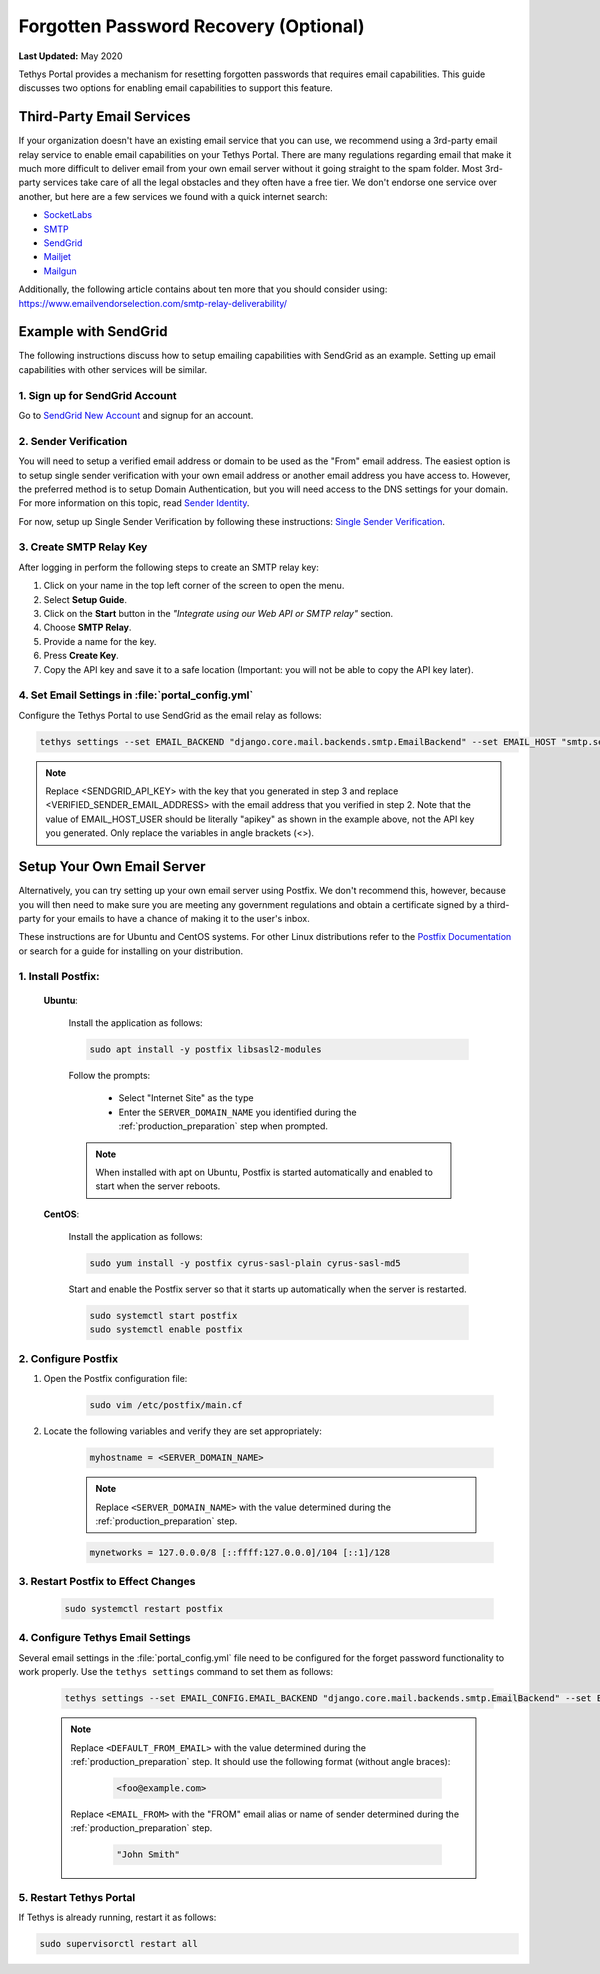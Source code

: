 .. _setup_email_capabilities:

**************************************
Forgotten Password Recovery (Optional)
**************************************

**Last Updated:** May 2020

Tethys Portal provides a mechanism for resetting forgotten passwords that requires email capabilities. This guide discusses two options for enabling email capabilities to support this feature.

Third-Party Email Services
==========================

If your organization doesn't have an existing email service that you can use, we recommend using a 3rd-party email relay service to enable email capabilities on your Tethys Portal. There are many regulations regarding email that make it much more difficult to deliver email from your own email server without it going straight to the spam folder. Most 3rd-party services take care of all the legal obstacles and they often have a free tier. We don't endorse one service over another, but here are a few services we found with a quick internet search:

* `SocketLabs <https://www.socketlabs.com/email-relay/>`_
* `SMTP <https://www.smtp.com/>`_
* `SendGrid <https://sendgrid.com/solutions/email-api/smtp-service/>`_
* `Mailjet <https://www.mailjet.com/feature/smtp-relay/>`_
* `Mailgun <https://www.mailgun.com/smtp/>`_

Additionally, the following article contains about ten more that you should consider using: `<https://www.emailvendorselection.com/smtp-relay-deliverability/>`_

Example with SendGrid
=====================

The following instructions discuss how to setup emailing capabilities with SendGrid as an example. Setting up email capabilities with other services will be similar.

1. Sign up for SendGrid Account
-------------------------------

Go to `SendGrid New Account <https://signup.sendgrid.com/>`_ and signup for an account.

2. Sender Verification
----------------------

You will need to setup a verified email address or domain to be used as the "From" email address. The easiest option is to setup single sender verification with your own email address or another email address you have access to. However, the preferred method is to setup Domain Authentication, but you will need access to the DNS settings for your domain. For more information on this topic, read `Sender Identity <https://sendgrid.com/docs/for-developers/sending-email/sender-identity/>`_.

For now, setup up Single Sender Verification by following these instructions: `Single Sender Verification <https://sendgrid.com/docs/ui/sending-email/sender-verification/>`_.

3. Create SMTP Relay Key
------------------------

After logging in perform the following steps to create an SMTP relay key:

1. Click on your name in the top left corner of the screen to open the menu.
2. Select **Setup Guide**.
3. Click on the **Start** button in the *"Integrate using our Web API or SMTP relay"* section.
4. Choose **SMTP Relay**.
5. Provide a name for the key.
6. Press **Create Key**.
7. Copy the API key and save it to a safe location (Important: you will not be able to copy the API key later).

4. Set Email Settings in :file:`portal_config.yml`
--------------------------------------------------

Configure the Tethys Portal to use SendGrid as the email relay as follows:

.. code-block::

    tethys settings --set EMAIL_BACKEND "django.core.mail.backends.smtp.EmailBackend" --set EMAIL_HOST "smtp.sendgrid.net" --set EMAIL_PORT 25 --set EMAIL_HOST_USER "apikey" --set EMAIL_HOST_PASSWORD "<SENDGRID_API_KEY>" --set EMAIL_USE_TLS True --set DEFAULT_FROM_EMAIL "<VERIFIED_SENDER_EMAIL_ADDRESS>"

.. note::

    Replace <SENDGRID_API_KEY> with the key that you generated in step 3 and replace <VERIFIED_SENDER_EMAIL_ADDRESS> with the email address that you verified in step 2. Note that the value of EMAIL_HOST_USER should be literally "apikey" as shown in the example above, not the API key you generated. Only replace the variables in angle brackets (<>).


Setup Your Own Email Server
===========================

Alternatively, you can try setting up your own email server using Postfix. We don't recommend this, however, because you will then need to make sure you are meeting any government regulations and obtain a certificate signed by a third-party for your emails to have a chance of making it to the user's inbox.

These instructions are for Ubuntu and CentOS systems. For other Linux distributions refer to the `Postfix Documentation <http://www.postfix.org/>`_ or search for a guide for installing on your distribution.

1. Install Postfix:
-------------------

    **Ubuntu**:

        Install the application as follows:

        .. code-block:: bash

            sudo apt install -y postfix libsasl2-modules

        Follow the prompts:

            * Select "Internet Site" as the type
            * Enter the ``SERVER_DOMAIN_NAME`` you identified during the :ref:`production_preparation` step when prompted.

        .. note::

            When installed with apt on Ubuntu, Postfix is started automatically and enabled to start when the server reboots.

    **CentOS**:

        Install the application as follows:

        .. code-block:: bash

            sudo yum install -y postfix cyrus-sasl-plain cyrus-sasl-md5

        Start and enable the Postfix server so that it starts up automatically when the server is restarted.

        .. code-block:: bash

            sudo systemctl start postfix
            sudo systemctl enable postfix


2. Configure Postfix
--------------------

1. Open the Postfix configuration file:

    .. code-block:: bash

        sudo vim /etc/postfix/main.cf

2. Locate the following variables and verify they are set appropriately:

    .. code-block:: bash

        myhostname = <SERVER_DOMAIN_NAME>

    .. note::

        Replace ``<SERVER_DOMAIN_NAME>`` with the value determined during the :ref:`production_preparation` step.

    .. code-block:: bash

        mynetworks = 127.0.0.0/8 [::ffff:127.0.0.0]/104 [::1]/128

3. Restart Postfix to Effect Changes
------------------------------------

    .. code-block:: bash

        sudo systemctl restart postfix

4. Configure Tethys Email Settings
----------------------------------

Several email settings in the :file:`portal_config.yml` file need to be configured for the forget password functionality to work properly. Use the ``tethys settings`` command to set them as follows:

    .. code-block:: bash

        tethys settings --set EMAIL_CONFIG.EMAIL_BACKEND "django.core.mail.backends.smtp.EmailBackend" --set EMAIL_CONFIG.EMAIL_HOST localhost --set EMAIL_CONFIG.EMAIL_PORT 25 --set EMAIL_CONFIG.EMAIL_HOST_USER "" --set EMAIL_CONFIG.EMAIL_HOST_PASSWORD "" --set EMAIL_CONFIG.EMAIL_USE_TLS False --set EMAIL_CONFIG.DEFAULT_FROM_EMAIL "<DEFAULT_FROM_EMAIL>" --set EMAIL_CONFIG.EMAIL_FROM "<EMAIL_FROM>"

    .. note::

        Replace ``<DEFAULT_FROM_EMAIL>`` with the value determined during the :ref:`production_preparation` step. It should use the following format (without angle braces):

            .. code-block:: bash

                <foo@example.com>

        Replace ``<EMAIL_FROM>`` with the "FROM" email alias or name of sender determined during the :ref:`production_preparation` step.

            .. code-block:: bash

                "John Smith"

5. Restart Tethys Portal
------------------------

If Tethys is already running, restart it as follows:

.. code-block:: bash

    sudo supervisorctl restart all
